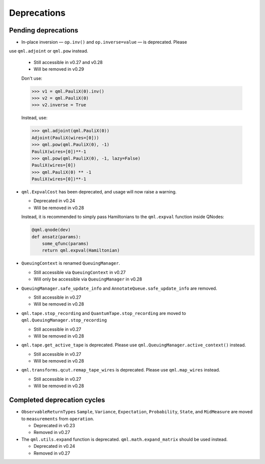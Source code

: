 .. _deprecations:

Deprecations
============

Pending deprecations
--------------------

* In-place inversion — ``op.inv()`` and ``op.inverse=value`` — is deprecated. Please
use ``qml.adjoint`` or ``qml.pow`` instead. 

  - Still accessible in v0.27 and v0.28
  - Will be removed in v0.29

  Don't use:

  >>> v1 = qml.PauliX(0).inv()
  >>> v2 = qml.PauliX(0)
  >>> v2.inverse = True

  Instead, use:

  >>> qml.adjoint(qml.PauliX(0))
  Adjoint(PauliX(wires=[0]))
  >>> qml.pow(qml.PauliX(0), -1)
  PauliX(wires=[0])**-1
  >>> qml.pow(qml.PauliX(0), -1, lazy=False)
  PauliX(wires=[0])
  >>> qml.PauliX(0) ** -1
  PauliX(wires=[0])**-1

* ``qml.ExpvalCost`` has been deprecated, and usage will now raise a warning.
  
  - Deprecated in v0.24
  - Will be removed in v0.28

  Instead, it is recommended to simply
  pass Hamiltonians to the ``qml.expval`` function inside QNodes:

  .. code-block:: python

    @qml.qnode(dev)
    def ansatz(params):
        some_qfunc(params)
        return qml.expval(Hamiltonian)

* ``QueuingContext`` is renamed ``QueuingManager``. 

  - Still accessible via ``QueuingContext`` in v0.27
  - Will only be accessible via ``QueuingManager`` in v0.28

* ``QueuingManager.safe_update_info`` and ``AnnotateQueue.safe_update_info`` are removed.

  - Still accessible in v0.27
  -  Will be removed in v0.28

* ``qml.tape.stop_recording`` and ``QuantumTape.stop_recording`` are moved to ``qml.QueuingManager.stop_recording``

  - Still accessible in v0.27
  -  Will be removed in v0.28

* ``qml.tape.get_active_tape`` is deprecated. Please use ``qml.QueuingManager.active_context()`` instead.

  - Still accessible in v0.27
  -  Will be removed in v0.28

* ``qml.transforms.qcut.remap_tape_wires`` is deprecated. Please use ``qml.map_wires`` instead.

  - Still accessible in v0.27
  - Will be removed in v0.28

Completed deprecation cycles
----------------------------

* ``ObservableReturnTypes`` ``Sample``, ``Variance``, ``Expectation``, ``Probability``, ``State``, and ``MidMeasure``
  are moved to ``measurements`` from ``operation``.

  - Deprecated in v0.23
  - Removed in v0.27

* The ``qml.utils.expand`` function is deprecated. ``qml.math.expand_matrix`` should be used
  instead.

  - Deprecated in v0.24
  - Removed in v0.27